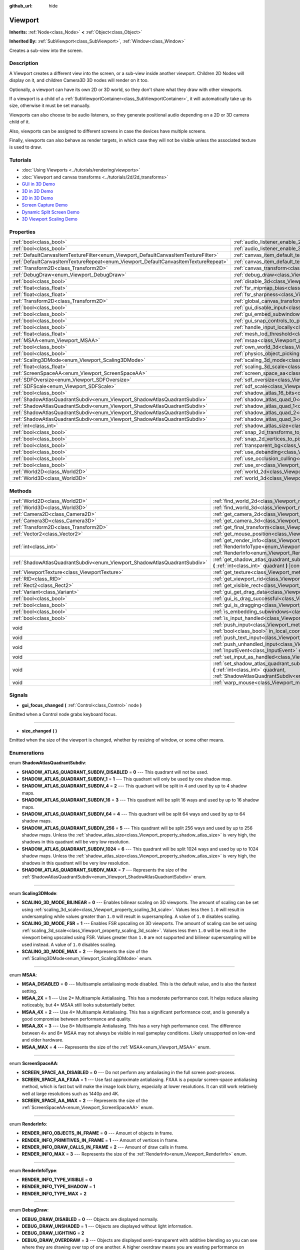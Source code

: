 :github_url: hide

.. Generated automatically by doc/tools/make_rst.py in Godot's source tree.
.. DO NOT EDIT THIS FILE, but the Viewport.xml source instead.
.. The source is found in doc/classes or modules/<name>/doc_classes.

.. _class_Viewport:

Viewport
========

**Inherits:** :ref:`Node<class_Node>` **<** :ref:`Object<class_Object>`

**Inherited By:** :ref:`SubViewport<class_SubViewport>`, :ref:`Window<class_Window>`

Creates a sub-view into the screen.

Description
-----------

A Viewport creates a different view into the screen, or a sub-view inside another viewport. Children 2D Nodes will display on it, and children Camera3D 3D nodes will render on it too.

Optionally, a viewport can have its own 2D or 3D world, so they don't share what they draw with other viewports.

If a viewport is a child of a :ref:`SubViewportContainer<class_SubViewportContainer>`, it will automatically take up its size, otherwise it must be set manually.

Viewports can also choose to be audio listeners, so they generate positional audio depending on a 2D or 3D camera child of it.

Also, viewports can be assigned to different screens in case the devices have multiple screens.

Finally, viewports can also behave as render targets, in which case they will not be visible unless the associated texture is used to draw.

Tutorials
---------

- :doc:`Using Viewports <../tutorials/rendering/viewports>`

- :doc:`Viewport and canvas transforms <../tutorials/2d/2d_transforms>`

- `GUI in 3D Demo <https://godotengine.org/asset-library/asset/127>`__

- `3D in 2D Demo <https://godotengine.org/asset-library/asset/128>`__

- `2D in 3D Demo <https://godotengine.org/asset-library/asset/129>`__

- `Screen Capture Demo <https://godotengine.org/asset-library/asset/130>`__

- `Dynamic Split Screen Demo <https://godotengine.org/asset-library/asset/541>`__

- `3D Viewport Scaling Demo <https://godotengine.org/asset-library/asset/586>`__

Properties
----------

+-------------------------------------------------------------------------------------+-------------------------------------------------------------------------------------------------------+-----------+
| :ref:`bool<class_bool>`                                                             | :ref:`audio_listener_enable_2d<class_Viewport_property_audio_listener_enable_2d>`                     | ``false`` |
+-------------------------------------------------------------------------------------+-------------------------------------------------------------------------------------------------------+-----------+
| :ref:`bool<class_bool>`                                                             | :ref:`audio_listener_enable_3d<class_Viewport_property_audio_listener_enable_3d>`                     | ``false`` |
+-------------------------------------------------------------------------------------+-------------------------------------------------------------------------------------------------------+-----------+
| :ref:`DefaultCanvasItemTextureFilter<enum_Viewport_DefaultCanvasItemTextureFilter>` | :ref:`canvas_item_default_texture_filter<class_Viewport_property_canvas_item_default_texture_filter>` | ``1``     |
+-------------------------------------------------------------------------------------+-------------------------------------------------------------------------------------------------------+-----------+
| :ref:`DefaultCanvasItemTextureRepeat<enum_Viewport_DefaultCanvasItemTextureRepeat>` | :ref:`canvas_item_default_texture_repeat<class_Viewport_property_canvas_item_default_texture_repeat>` | ``0``     |
+-------------------------------------------------------------------------------------+-------------------------------------------------------------------------------------------------------+-----------+
| :ref:`Transform2D<class_Transform2D>`                                               | :ref:`canvas_transform<class_Viewport_property_canvas_transform>`                                     |           |
+-------------------------------------------------------------------------------------+-------------------------------------------------------------------------------------------------------+-----------+
| :ref:`DebugDraw<enum_Viewport_DebugDraw>`                                           | :ref:`debug_draw<class_Viewport_property_debug_draw>`                                                 | ``0``     |
+-------------------------------------------------------------------------------------+-------------------------------------------------------------------------------------------------------+-----------+
| :ref:`bool<class_bool>`                                                             | :ref:`disable_3d<class_Viewport_property_disable_3d>`                                                 | ``false`` |
+-------------------------------------------------------------------------------------+-------------------------------------------------------------------------------------------------------+-----------+
| :ref:`float<class_float>`                                                           | :ref:`fsr_mipmap_bias<class_Viewport_property_fsr_mipmap_bias>`                                       | ``0.0``   |
+-------------------------------------------------------------------------------------+-------------------------------------------------------------------------------------------------------+-----------+
| :ref:`float<class_float>`                                                           | :ref:`fsr_sharpness<class_Viewport_property_fsr_sharpness>`                                           | ``0.2``   |
+-------------------------------------------------------------------------------------+-------------------------------------------------------------------------------------------------------+-----------+
| :ref:`Transform2D<class_Transform2D>`                                               | :ref:`global_canvas_transform<class_Viewport_property_global_canvas_transform>`                       |           |
+-------------------------------------------------------------------------------------+-------------------------------------------------------------------------------------------------------+-----------+
| :ref:`bool<class_bool>`                                                             | :ref:`gui_disable_input<class_Viewport_property_gui_disable_input>`                                   | ``false`` |
+-------------------------------------------------------------------------------------+-------------------------------------------------------------------------------------------------------+-----------+
| :ref:`bool<class_bool>`                                                             | :ref:`gui_embed_subwindows<class_Viewport_property_gui_embed_subwindows>`                             | ``false`` |
+-------------------------------------------------------------------------------------+-------------------------------------------------------------------------------------------------------+-----------+
| :ref:`bool<class_bool>`                                                             | :ref:`gui_snap_controls_to_pixels<class_Viewport_property_gui_snap_controls_to_pixels>`               | ``true``  |
+-------------------------------------------------------------------------------------+-------------------------------------------------------------------------------------------------------+-----------+
| :ref:`bool<class_bool>`                                                             | :ref:`handle_input_locally<class_Viewport_property_handle_input_locally>`                             | ``true``  |
+-------------------------------------------------------------------------------------+-------------------------------------------------------------------------------------------------------+-----------+
| :ref:`float<class_float>`                                                           | :ref:`mesh_lod_threshold<class_Viewport_property_mesh_lod_threshold>`                                 | ``1.0``   |
+-------------------------------------------------------------------------------------+-------------------------------------------------------------------------------------------------------+-----------+
| :ref:`MSAA<enum_Viewport_MSAA>`                                                     | :ref:`msaa<class_Viewport_property_msaa>`                                                             | ``0``     |
+-------------------------------------------------------------------------------------+-------------------------------------------------------------------------------------------------------+-----------+
| :ref:`bool<class_bool>`                                                             | :ref:`own_world_3d<class_Viewport_property_own_world_3d>`                                             | ``false`` |
+-------------------------------------------------------------------------------------+-------------------------------------------------------------------------------------------------------+-----------+
| :ref:`bool<class_bool>`                                                             | :ref:`physics_object_picking<class_Viewport_property_physics_object_picking>`                         | ``false`` |
+-------------------------------------------------------------------------------------+-------------------------------------------------------------------------------------------------------+-----------+
| :ref:`Scaling3DMode<enum_Viewport_Scaling3DMode>`                                   | :ref:`scaling_3d_mode<class_Viewport_property_scaling_3d_mode>`                                       | ``0``     |
+-------------------------------------------------------------------------------------+-------------------------------------------------------------------------------------------------------+-----------+
| :ref:`float<class_float>`                                                           | :ref:`scaling_3d_scale<class_Viewport_property_scaling_3d_scale>`                                     | ``1.0``   |
+-------------------------------------------------------------------------------------+-------------------------------------------------------------------------------------------------------+-----------+
| :ref:`ScreenSpaceAA<enum_Viewport_ScreenSpaceAA>`                                   | :ref:`screen_space_aa<class_Viewport_property_screen_space_aa>`                                       | ``0``     |
+-------------------------------------------------------------------------------------+-------------------------------------------------------------------------------------------------------+-----------+
| :ref:`SDFOversize<enum_Viewport_SDFOversize>`                                       | :ref:`sdf_oversize<class_Viewport_property_sdf_oversize>`                                             | ``1``     |
+-------------------------------------------------------------------------------------+-------------------------------------------------------------------------------------------------------+-----------+
| :ref:`SDFScale<enum_Viewport_SDFScale>`                                             | :ref:`sdf_scale<class_Viewport_property_sdf_scale>`                                                   | ``1``     |
+-------------------------------------------------------------------------------------+-------------------------------------------------------------------------------------------------------+-----------+
| :ref:`bool<class_bool>`                                                             | :ref:`shadow_atlas_16_bits<class_Viewport_property_shadow_atlas_16_bits>`                             | ``true``  |
+-------------------------------------------------------------------------------------+-------------------------------------------------------------------------------------------------------+-----------+
| :ref:`ShadowAtlasQuadrantSubdiv<enum_Viewport_ShadowAtlasQuadrantSubdiv>`           | :ref:`shadow_atlas_quad_0<class_Viewport_property_shadow_atlas_quad_0>`                               | ``2``     |
+-------------------------------------------------------------------------------------+-------------------------------------------------------------------------------------------------------+-----------+
| :ref:`ShadowAtlasQuadrantSubdiv<enum_Viewport_ShadowAtlasQuadrantSubdiv>`           | :ref:`shadow_atlas_quad_1<class_Viewport_property_shadow_atlas_quad_1>`                               | ``2``     |
+-------------------------------------------------------------------------------------+-------------------------------------------------------------------------------------------------------+-----------+
| :ref:`ShadowAtlasQuadrantSubdiv<enum_Viewport_ShadowAtlasQuadrantSubdiv>`           | :ref:`shadow_atlas_quad_2<class_Viewport_property_shadow_atlas_quad_2>`                               | ``3``     |
+-------------------------------------------------------------------------------------+-------------------------------------------------------------------------------------------------------+-----------+
| :ref:`ShadowAtlasQuadrantSubdiv<enum_Viewport_ShadowAtlasQuadrantSubdiv>`           | :ref:`shadow_atlas_quad_3<class_Viewport_property_shadow_atlas_quad_3>`                               | ``4``     |
+-------------------------------------------------------------------------------------+-------------------------------------------------------------------------------------------------------+-----------+
| :ref:`int<class_int>`                                                               | :ref:`shadow_atlas_size<class_Viewport_property_shadow_atlas_size>`                                   | ``2048``  |
+-------------------------------------------------------------------------------------+-------------------------------------------------------------------------------------------------------+-----------+
| :ref:`bool<class_bool>`                                                             | :ref:`snap_2d_transforms_to_pixel<class_Viewport_property_snap_2d_transforms_to_pixel>`               | ``false`` |
+-------------------------------------------------------------------------------------+-------------------------------------------------------------------------------------------------------+-----------+
| :ref:`bool<class_bool>`                                                             | :ref:`snap_2d_vertices_to_pixel<class_Viewport_property_snap_2d_vertices_to_pixel>`                   | ``false`` |
+-------------------------------------------------------------------------------------+-------------------------------------------------------------------------------------------------------+-----------+
| :ref:`bool<class_bool>`                                                             | :ref:`transparent_bg<class_Viewport_property_transparent_bg>`                                         | ``false`` |
+-------------------------------------------------------------------------------------+-------------------------------------------------------------------------------------------------------+-----------+
| :ref:`bool<class_bool>`                                                             | :ref:`use_debanding<class_Viewport_property_use_debanding>`                                           | ``false`` |
+-------------------------------------------------------------------------------------+-------------------------------------------------------------------------------------------------------+-----------+
| :ref:`bool<class_bool>`                                                             | :ref:`use_occlusion_culling<class_Viewport_property_use_occlusion_culling>`                           | ``false`` |
+-------------------------------------------------------------------------------------+-------------------------------------------------------------------------------------------------------+-----------+
| :ref:`bool<class_bool>`                                                             | :ref:`use_xr<class_Viewport_property_use_xr>`                                                         | ``false`` |
+-------------------------------------------------------------------------------------+-------------------------------------------------------------------------------------------------------+-----------+
| :ref:`World2D<class_World2D>`                                                       | :ref:`world_2d<class_Viewport_property_world_2d>`                                                     |           |
+-------------------------------------------------------------------------------------+-------------------------------------------------------------------------------------------------------+-----------+
| :ref:`World3D<class_World3D>`                                                       | :ref:`world_3d<class_Viewport_property_world_3d>`                                                     |           |
+-------------------------------------------------------------------------------------+-------------------------------------------------------------------------------------------------------+-----------+

Methods
-------

+---------------------------------------------------------------------------+------------------------------------------------------------------------------------------------------------------------------------------------------------------------------------------------------------------------------+
| :ref:`World2D<class_World2D>`                                             | :ref:`find_world_2d<class_Viewport_method_find_world_2d>` **(** **)** |const|                                                                                                                                                |
+---------------------------------------------------------------------------+------------------------------------------------------------------------------------------------------------------------------------------------------------------------------------------------------------------------------+
| :ref:`World3D<class_World3D>`                                             | :ref:`find_world_3d<class_Viewport_method_find_world_3d>` **(** **)** |const|                                                                                                                                                |
+---------------------------------------------------------------------------+------------------------------------------------------------------------------------------------------------------------------------------------------------------------------------------------------------------------------+
| :ref:`Camera2D<class_Camera2D>`                                           | :ref:`get_camera_2d<class_Viewport_method_get_camera_2d>` **(** **)** |const|                                                                                                                                                |
+---------------------------------------------------------------------------+------------------------------------------------------------------------------------------------------------------------------------------------------------------------------------------------------------------------------+
| :ref:`Camera3D<class_Camera3D>`                                           | :ref:`get_camera_3d<class_Viewport_method_get_camera_3d>` **(** **)** |const|                                                                                                                                                |
+---------------------------------------------------------------------------+------------------------------------------------------------------------------------------------------------------------------------------------------------------------------------------------------------------------------+
| :ref:`Transform2D<class_Transform2D>`                                     | :ref:`get_final_transform<class_Viewport_method_get_final_transform>` **(** **)** |const|                                                                                                                                    |
+---------------------------------------------------------------------------+------------------------------------------------------------------------------------------------------------------------------------------------------------------------------------------------------------------------------+
| :ref:`Vector2<class_Vector2>`                                             | :ref:`get_mouse_position<class_Viewport_method_get_mouse_position>` **(** **)** |const|                                                                                                                                      |
+---------------------------------------------------------------------------+------------------------------------------------------------------------------------------------------------------------------------------------------------------------------------------------------------------------------+
| :ref:`int<class_int>`                                                     | :ref:`get_render_info<class_Viewport_method_get_render_info>` **(** :ref:`RenderInfoType<enum_Viewport_RenderInfoType>` type, :ref:`RenderInfo<enum_Viewport_RenderInfo>` info **)**                                         |
+---------------------------------------------------------------------------+------------------------------------------------------------------------------------------------------------------------------------------------------------------------------------------------------------------------------+
| :ref:`ShadowAtlasQuadrantSubdiv<enum_Viewport_ShadowAtlasQuadrantSubdiv>` | :ref:`get_shadow_atlas_quadrant_subdiv<class_Viewport_method_get_shadow_atlas_quadrant_subdiv>` **(** :ref:`int<class_int>` quadrant **)** |const|                                                                           |
+---------------------------------------------------------------------------+------------------------------------------------------------------------------------------------------------------------------------------------------------------------------------------------------------------------------+
| :ref:`ViewportTexture<class_ViewportTexture>`                             | :ref:`get_texture<class_Viewport_method_get_texture>` **(** **)** |const|                                                                                                                                                    |
+---------------------------------------------------------------------------+------------------------------------------------------------------------------------------------------------------------------------------------------------------------------------------------------------------------------+
| :ref:`RID<class_RID>`                                                     | :ref:`get_viewport_rid<class_Viewport_method_get_viewport_rid>` **(** **)** |const|                                                                                                                                          |
+---------------------------------------------------------------------------+------------------------------------------------------------------------------------------------------------------------------------------------------------------------------------------------------------------------------+
| :ref:`Rect2<class_Rect2>`                                                 | :ref:`get_visible_rect<class_Viewport_method_get_visible_rect>` **(** **)** |const|                                                                                                                                          |
+---------------------------------------------------------------------------+------------------------------------------------------------------------------------------------------------------------------------------------------------------------------------------------------------------------------+
| :ref:`Variant<class_Variant>`                                             | :ref:`gui_get_drag_data<class_Viewport_method_gui_get_drag_data>` **(** **)** |const|                                                                                                                                        |
+---------------------------------------------------------------------------+------------------------------------------------------------------------------------------------------------------------------------------------------------------------------------------------------------------------------+
| :ref:`bool<class_bool>`                                                   | :ref:`gui_is_drag_successful<class_Viewport_method_gui_is_drag_successful>` **(** **)** |const|                                                                                                                              |
+---------------------------------------------------------------------------+------------------------------------------------------------------------------------------------------------------------------------------------------------------------------------------------------------------------------+
| :ref:`bool<class_bool>`                                                   | :ref:`gui_is_dragging<class_Viewport_method_gui_is_dragging>` **(** **)** |const|                                                                                                                                            |
+---------------------------------------------------------------------------+------------------------------------------------------------------------------------------------------------------------------------------------------------------------------------------------------------------------------+
| :ref:`bool<class_bool>`                                                   | :ref:`is_embedding_subwindows<class_Viewport_method_is_embedding_subwindows>` **(** **)** |const|                                                                                                                            |
+---------------------------------------------------------------------------+------------------------------------------------------------------------------------------------------------------------------------------------------------------------------------------------------------------------------+
| :ref:`bool<class_bool>`                                                   | :ref:`is_input_handled<class_Viewport_method_is_input_handled>` **(** **)** |const|                                                                                                                                          |
+---------------------------------------------------------------------------+------------------------------------------------------------------------------------------------------------------------------------------------------------------------------------------------------------------------------+
| void                                                                      | :ref:`push_input<class_Viewport_method_push_input>` **(** :ref:`InputEvent<class_InputEvent>` event, :ref:`bool<class_bool>` in_local_coords=false **)**                                                                     |
+---------------------------------------------------------------------------+------------------------------------------------------------------------------------------------------------------------------------------------------------------------------------------------------------------------------+
| void                                                                      | :ref:`push_text_input<class_Viewport_method_push_text_input>` **(** :ref:`String<class_String>` text **)**                                                                                                                   |
+---------------------------------------------------------------------------+------------------------------------------------------------------------------------------------------------------------------------------------------------------------------------------------------------------------------+
| void                                                                      | :ref:`push_unhandled_input<class_Viewport_method_push_unhandled_input>` **(** :ref:`InputEvent<class_InputEvent>` event, :ref:`bool<class_bool>` in_local_coords=false **)**                                                 |
+---------------------------------------------------------------------------+------------------------------------------------------------------------------------------------------------------------------------------------------------------------------------------------------------------------------+
| void                                                                      | :ref:`set_input_as_handled<class_Viewport_method_set_input_as_handled>` **(** **)**                                                                                                                                          |
+---------------------------------------------------------------------------+------------------------------------------------------------------------------------------------------------------------------------------------------------------------------------------------------------------------------+
| void                                                                      | :ref:`set_shadow_atlas_quadrant_subdiv<class_Viewport_method_set_shadow_atlas_quadrant_subdiv>` **(** :ref:`int<class_int>` quadrant, :ref:`ShadowAtlasQuadrantSubdiv<enum_Viewport_ShadowAtlasQuadrantSubdiv>` subdiv **)** |
+---------------------------------------------------------------------------+------------------------------------------------------------------------------------------------------------------------------------------------------------------------------------------------------------------------------+
| void                                                                      | :ref:`warp_mouse<class_Viewport_method_warp_mouse>` **(** :ref:`Vector2<class_Vector2>` to_position **)**                                                                                                                    |
+---------------------------------------------------------------------------+------------------------------------------------------------------------------------------------------------------------------------------------------------------------------------------------------------------------------+

Signals
-------

.. _class_Viewport_signal_gui_focus_changed:

- **gui_focus_changed** **(** :ref:`Control<class_Control>` node **)**

Emitted when a Control node grabs keyboard focus.

----

.. _class_Viewport_signal_size_changed:

- **size_changed** **(** **)**

Emitted when the size of the viewport is changed, whether by resizing of window, or some other means.

Enumerations
------------

.. _enum_Viewport_ShadowAtlasQuadrantSubdiv:

.. _class_Viewport_constant_SHADOW_ATLAS_QUADRANT_SUBDIV_DISABLED:

.. _class_Viewport_constant_SHADOW_ATLAS_QUADRANT_SUBDIV_1:

.. _class_Viewport_constant_SHADOW_ATLAS_QUADRANT_SUBDIV_4:

.. _class_Viewport_constant_SHADOW_ATLAS_QUADRANT_SUBDIV_16:

.. _class_Viewport_constant_SHADOW_ATLAS_QUADRANT_SUBDIV_64:

.. _class_Viewport_constant_SHADOW_ATLAS_QUADRANT_SUBDIV_256:

.. _class_Viewport_constant_SHADOW_ATLAS_QUADRANT_SUBDIV_1024:

.. _class_Viewport_constant_SHADOW_ATLAS_QUADRANT_SUBDIV_MAX:

enum **ShadowAtlasQuadrantSubdiv**:

- **SHADOW_ATLAS_QUADRANT_SUBDIV_DISABLED** = **0** --- This quadrant will not be used.

- **SHADOW_ATLAS_QUADRANT_SUBDIV_1** = **1** --- This quadrant will only be used by one shadow map.

- **SHADOW_ATLAS_QUADRANT_SUBDIV_4** = **2** --- This quadrant will be split in 4 and used by up to 4 shadow maps.

- **SHADOW_ATLAS_QUADRANT_SUBDIV_16** = **3** --- This quadrant will be split 16 ways and used by up to 16 shadow maps.

- **SHADOW_ATLAS_QUADRANT_SUBDIV_64** = **4** --- This quadrant will be split 64 ways and used by up to 64 shadow maps.

- **SHADOW_ATLAS_QUADRANT_SUBDIV_256** = **5** --- This quadrant will be split 256 ways and used by up to 256 shadow maps. Unless the :ref:`shadow_atlas_size<class_Viewport_property_shadow_atlas_size>` is very high, the shadows in this quadrant will be very low resolution.

- **SHADOW_ATLAS_QUADRANT_SUBDIV_1024** = **6** --- This quadrant will be split 1024 ways and used by up to 1024 shadow maps. Unless the :ref:`shadow_atlas_size<class_Viewport_property_shadow_atlas_size>` is very high, the shadows in this quadrant will be very low resolution.

- **SHADOW_ATLAS_QUADRANT_SUBDIV_MAX** = **7** --- Represents the size of the :ref:`ShadowAtlasQuadrantSubdiv<enum_Viewport_ShadowAtlasQuadrantSubdiv>` enum.

----

.. _enum_Viewport_Scaling3DMode:

.. _class_Viewport_constant_SCALING_3D_MODE_BILINEAR:

.. _class_Viewport_constant_SCALING_3D_MODE_FSR:

.. _class_Viewport_constant_SCALING_3D_MODE_MAX:

enum **Scaling3DMode**:

- **SCALING_3D_MODE_BILINEAR** = **0** --- Enables bilinear scaling on 3D viewports. The amount of scaling can be set using :ref:`scaling_3d_scale<class_Viewport_property_scaling_3d_scale>`. Values less then ``1.0`` will result in undersampling while values greater than ``1.0`` will result in supersampling. A value of ``1.0`` disables scaling.

- **SCALING_3D_MODE_FSR** = **1** --- Enables FSR upscaling on 3D viewports. The amount of scaling can be set using :ref:`scaling_3d_scale<class_Viewport_property_scaling_3d_scale>`. Values less then ``1.0`` will be result in the viewport being upscaled using FSR. Values greater than ``1.0`` are not supported and bilinear supersampling will be used instead. A value of ``1.0`` disables scaling.

- **SCALING_3D_MODE_MAX** = **2** --- Represents the size of the :ref:`Scaling3DMode<enum_Viewport_Scaling3DMode>` enum.

----

.. _enum_Viewport_MSAA:

.. _class_Viewport_constant_MSAA_DISABLED:

.. _class_Viewport_constant_MSAA_2X:

.. _class_Viewport_constant_MSAA_4X:

.. _class_Viewport_constant_MSAA_8X:

.. _class_Viewport_constant_MSAA_MAX:

enum **MSAA**:

- **MSAA_DISABLED** = **0** --- Multisample antialiasing mode disabled. This is the default value, and is also the fastest setting.

- **MSAA_2X** = **1** --- Use 2× Multisample Antialiasing. This has a moderate performance cost. It helps reduce aliasing noticeably, but 4× MSAA still looks substantially better.

- **MSAA_4X** = **2** --- Use 4× Multisample Antialiasing. This has a significant performance cost, and is generally a good compromise between performance and quality.

- **MSAA_8X** = **3** --- Use 8× Multisample Antialiasing. This has a very high performance cost. The difference between 4× and 8× MSAA may not always be visible in real gameplay conditions. Likely unsupported on low-end and older hardware.

- **MSAA_MAX** = **4** --- Represents the size of the :ref:`MSAA<enum_Viewport_MSAA>` enum.

----

.. _enum_Viewport_ScreenSpaceAA:

.. _class_Viewport_constant_SCREEN_SPACE_AA_DISABLED:

.. _class_Viewport_constant_SCREEN_SPACE_AA_FXAA:

.. _class_Viewport_constant_SCREEN_SPACE_AA_MAX:

enum **ScreenSpaceAA**:

- **SCREEN_SPACE_AA_DISABLED** = **0** --- Do not perform any antialiasing in the full screen post-process.

- **SCREEN_SPACE_AA_FXAA** = **1** --- Use fast approximate antialiasing. FXAA is a popular screen-space antialiasing method, which is fast but will make the image look blurry, especially at lower resolutions. It can still work relatively well at large resolutions such as 1440p and 4K.

- **SCREEN_SPACE_AA_MAX** = **2** --- Represents the size of the :ref:`ScreenSpaceAA<enum_Viewport_ScreenSpaceAA>` enum.

----

.. _enum_Viewport_RenderInfo:

.. _class_Viewport_constant_RENDER_INFO_OBJECTS_IN_FRAME:

.. _class_Viewport_constant_RENDER_INFO_PRIMITIVES_IN_FRAME:

.. _class_Viewport_constant_RENDER_INFO_DRAW_CALLS_IN_FRAME:

.. _class_Viewport_constant_RENDER_INFO_MAX:

enum **RenderInfo**:

- **RENDER_INFO_OBJECTS_IN_FRAME** = **0** --- Amount of objects in frame.

- **RENDER_INFO_PRIMITIVES_IN_FRAME** = **1** --- Amount of vertices in frame.

- **RENDER_INFO_DRAW_CALLS_IN_FRAME** = **2** --- Amount of draw calls in frame.

- **RENDER_INFO_MAX** = **3** --- Represents the size of the :ref:`RenderInfo<enum_Viewport_RenderInfo>` enum.

----

.. _enum_Viewport_RenderInfoType:

.. _class_Viewport_constant_RENDER_INFO_TYPE_VISIBLE:

.. _class_Viewport_constant_RENDER_INFO_TYPE_SHADOW:

.. _class_Viewport_constant_RENDER_INFO_TYPE_MAX:

enum **RenderInfoType**:

- **RENDER_INFO_TYPE_VISIBLE** = **0**

- **RENDER_INFO_TYPE_SHADOW** = **1**

- **RENDER_INFO_TYPE_MAX** = **2**

----

.. _enum_Viewport_DebugDraw:

.. _class_Viewport_constant_DEBUG_DRAW_DISABLED:

.. _class_Viewport_constant_DEBUG_DRAW_UNSHADED:

.. _class_Viewport_constant_DEBUG_DRAW_LIGHTING:

.. _class_Viewport_constant_DEBUG_DRAW_OVERDRAW:

.. _class_Viewport_constant_DEBUG_DRAW_WIREFRAME:

.. _class_Viewport_constant_DEBUG_DRAW_NORMAL_BUFFER:

.. _class_Viewport_constant_DEBUG_DRAW_VOXEL_GI_ALBEDO:

.. _class_Viewport_constant_DEBUG_DRAW_VOXEL_GI_LIGHTING:

.. _class_Viewport_constant_DEBUG_DRAW_VOXEL_GI_EMISSION:

.. _class_Viewport_constant_DEBUG_DRAW_SHADOW_ATLAS:

.. _class_Viewport_constant_DEBUG_DRAW_DIRECTIONAL_SHADOW_ATLAS:

.. _class_Viewport_constant_DEBUG_DRAW_SCENE_LUMINANCE:

.. _class_Viewport_constant_DEBUG_DRAW_SSAO:

.. _class_Viewport_constant_DEBUG_DRAW_SSIL:

.. _class_Viewport_constant_DEBUG_DRAW_PSSM_SPLITS:

.. _class_Viewport_constant_DEBUG_DRAW_DECAL_ATLAS:

.. _class_Viewport_constant_DEBUG_DRAW_SDFGI:

.. _class_Viewport_constant_DEBUG_DRAW_SDFGI_PROBES:

.. _class_Viewport_constant_DEBUG_DRAW_GI_BUFFER:

.. _class_Viewport_constant_DEBUG_DRAW_DISABLE_LOD:

.. _class_Viewport_constant_DEBUG_DRAW_CLUSTER_OMNI_LIGHTS:

.. _class_Viewport_constant_DEBUG_DRAW_CLUSTER_SPOT_LIGHTS:

.. _class_Viewport_constant_DEBUG_DRAW_CLUSTER_DECALS:

.. _class_Viewport_constant_DEBUG_DRAW_CLUSTER_REFLECTION_PROBES:

.. _class_Viewport_constant_DEBUG_DRAW_OCCLUDERS:

enum **DebugDraw**:

- **DEBUG_DRAW_DISABLED** = **0** --- Objects are displayed normally.

- **DEBUG_DRAW_UNSHADED** = **1** --- Objects are displayed without light information.

- **DEBUG_DRAW_LIGHTING** = **2**

- **DEBUG_DRAW_OVERDRAW** = **3** --- Objects are displayed semi-transparent with additive blending so you can see where they are drawing over top of one another. A higher overdraw means you are wasting performance on drawing pixels that are being hidden behind others.

- **DEBUG_DRAW_WIREFRAME** = **4** --- Objects are displayed in wireframe style.

- **DEBUG_DRAW_NORMAL_BUFFER** = **5**

- **DEBUG_DRAW_VOXEL_GI_ALBEDO** = **6** --- Objects are displayed with only the albedo value from :ref:`VoxelGI<class_VoxelGI>`\ s.

- **DEBUG_DRAW_VOXEL_GI_LIGHTING** = **7** --- Objects are displayed with only the lighting value from :ref:`VoxelGI<class_VoxelGI>`\ s.

- **DEBUG_DRAW_VOXEL_GI_EMISSION** = **8** --- Objects are displayed with only the emission color from :ref:`VoxelGI<class_VoxelGI>`\ s.

- **DEBUG_DRAW_SHADOW_ATLAS** = **9** --- Draws the shadow atlas that stores shadows from :ref:`OmniLight3D<class_OmniLight3D>`\ s and :ref:`SpotLight3D<class_SpotLight3D>`\ s in the upper left quadrant of the ``Viewport``.

- **DEBUG_DRAW_DIRECTIONAL_SHADOW_ATLAS** = **10** --- Draws the shadow atlas that stores shadows from :ref:`DirectionalLight3D<class_DirectionalLight3D>`\ s in the upper left quadrant of the ``Viewport``.

- **DEBUG_DRAW_SCENE_LUMINANCE** = **11**

- **DEBUG_DRAW_SSAO** = **12** --- Draws the screen-space ambient occlusion texture instead of the scene so that you can clearly see how it is affecting objects. In order for this display mode to work, you must have :ref:`Environment.ssao_enabled<class_Environment_property_ssao_enabled>` set in your :ref:`WorldEnvironment<class_WorldEnvironment>`.

- **DEBUG_DRAW_SSIL** = **13** --- Draws the screen-space indirect lighting texture instead of the scene so that you can clearly see how it is affecting objects. In order for this display mode to work, you must have :ref:`Environment.ssil_enabled<class_Environment_property_ssil_enabled>` set in your :ref:`WorldEnvironment<class_WorldEnvironment>`.

- **DEBUG_DRAW_PSSM_SPLITS** = **14** --- Colors each PSSM split for the :ref:`DirectionalLight3D<class_DirectionalLight3D>`\ s in the scene a different color so you can see where the splits are. In order, they will be colored red, green, blue, and yellow.

- **DEBUG_DRAW_DECAL_ATLAS** = **15** --- Draws the decal atlas used by :ref:`Decal<class_Decal>`\ s and light projector textures in the upper left quadrant of the ``Viewport``.

- **DEBUG_DRAW_SDFGI** = **16**

- **DEBUG_DRAW_SDFGI_PROBES** = **17**

- **DEBUG_DRAW_GI_BUFFER** = **18**

- **DEBUG_DRAW_DISABLE_LOD** = **19**

- **DEBUG_DRAW_CLUSTER_OMNI_LIGHTS** = **20**

- **DEBUG_DRAW_CLUSTER_SPOT_LIGHTS** = **21**

- **DEBUG_DRAW_CLUSTER_DECALS** = **22**

- **DEBUG_DRAW_CLUSTER_REFLECTION_PROBES** = **23**

- **DEBUG_DRAW_OCCLUDERS** = **24**

----

.. _enum_Viewport_DefaultCanvasItemTextureFilter:

.. _class_Viewport_constant_DEFAULT_CANVAS_ITEM_TEXTURE_FILTER_NEAREST:

.. _class_Viewport_constant_DEFAULT_CANVAS_ITEM_TEXTURE_FILTER_LINEAR:

.. _class_Viewport_constant_DEFAULT_CANVAS_ITEM_TEXTURE_FILTER_LINEAR_WITH_MIPMAPS:

.. _class_Viewport_constant_DEFAULT_CANVAS_ITEM_TEXTURE_FILTER_NEAREST_WITH_MIPMAPS:

.. _class_Viewport_constant_DEFAULT_CANVAS_ITEM_TEXTURE_FILTER_MAX:

enum **DefaultCanvasItemTextureFilter**:

- **DEFAULT_CANVAS_ITEM_TEXTURE_FILTER_NEAREST** = **0** --- The texture filter reads from the nearest pixel only. The simplest and fastest method of filtering, but the texture will look pixelized.

- **DEFAULT_CANVAS_ITEM_TEXTURE_FILTER_LINEAR** = **1** --- The texture filter blends between the nearest 4 pixels. Use this when you want to avoid a pixelated style, but do not want mipmaps.

- **DEFAULT_CANVAS_ITEM_TEXTURE_FILTER_LINEAR_WITH_MIPMAPS** = **2** --- The texture filter reads from the nearest pixel in the nearest mipmap. The fastest way to read from textures with mipmaps.

- **DEFAULT_CANVAS_ITEM_TEXTURE_FILTER_NEAREST_WITH_MIPMAPS** = **3** --- The texture filter blends between the nearest 4 pixels and between the nearest 2 mipmaps.

- **DEFAULT_CANVAS_ITEM_TEXTURE_FILTER_MAX** = **4** --- Max value for :ref:`DefaultCanvasItemTextureFilter<enum_Viewport_DefaultCanvasItemTextureFilter>` enum.

----

.. _enum_Viewport_DefaultCanvasItemTextureRepeat:

.. _class_Viewport_constant_DEFAULT_CANVAS_ITEM_TEXTURE_REPEAT_DISABLED:

.. _class_Viewport_constant_DEFAULT_CANVAS_ITEM_TEXTURE_REPEAT_ENABLED:

.. _class_Viewport_constant_DEFAULT_CANVAS_ITEM_TEXTURE_REPEAT_MIRROR:

.. _class_Viewport_constant_DEFAULT_CANVAS_ITEM_TEXTURE_REPEAT_MAX:

enum **DefaultCanvasItemTextureRepeat**:

- **DEFAULT_CANVAS_ITEM_TEXTURE_REPEAT_DISABLED** = **0** --- Disables textures repeating. Instead, when reading UVs outside the 0-1 range, the value will be clamped to the edge of the texture, resulting in a stretched out look at the borders of the texture.

- **DEFAULT_CANVAS_ITEM_TEXTURE_REPEAT_ENABLED** = **1** --- Enables the texture to repeat when UV coordinates are outside the 0-1 range. If using one of the linear filtering modes, this can result in artifacts at the edges of a texture when the sampler filters across the edges of the texture.

- **DEFAULT_CANVAS_ITEM_TEXTURE_REPEAT_MIRROR** = **2** --- Flip the texture when repeating so that the edge lines up instead of abruptly changing.

- **DEFAULT_CANVAS_ITEM_TEXTURE_REPEAT_MAX** = **3** --- Max value for :ref:`DefaultCanvasItemTextureRepeat<enum_Viewport_DefaultCanvasItemTextureRepeat>` enum.

----

.. _enum_Viewport_SDFOversize:

.. _class_Viewport_constant_SDF_OVERSIZE_100_PERCENT:

.. _class_Viewport_constant_SDF_OVERSIZE_120_PERCENT:

.. _class_Viewport_constant_SDF_OVERSIZE_150_PERCENT:

.. _class_Viewport_constant_SDF_OVERSIZE_200_PERCENT:

.. _class_Viewport_constant_SDF_OVERSIZE_MAX:

enum **SDFOversize**:

- **SDF_OVERSIZE_100_PERCENT** = **0**

- **SDF_OVERSIZE_120_PERCENT** = **1**

- **SDF_OVERSIZE_150_PERCENT** = **2**

- **SDF_OVERSIZE_200_PERCENT** = **3**

- **SDF_OVERSIZE_MAX** = **4**

----

.. _enum_Viewport_SDFScale:

.. _class_Viewport_constant_SDF_SCALE_100_PERCENT:

.. _class_Viewport_constant_SDF_SCALE_50_PERCENT:

.. _class_Viewport_constant_SDF_SCALE_25_PERCENT:

.. _class_Viewport_constant_SDF_SCALE_MAX:

enum **SDFScale**:

- **SDF_SCALE_100_PERCENT** = **0**

- **SDF_SCALE_50_PERCENT** = **1**

- **SDF_SCALE_25_PERCENT** = **2**

- **SDF_SCALE_MAX** = **3**

Property Descriptions
---------------------

.. _class_Viewport_property_audio_listener_enable_2d:

- :ref:`bool<class_bool>` **audio_listener_enable_2d**

+-----------+---------------------------------+
| *Default* | ``false``                       |
+-----------+---------------------------------+
| *Setter*  | set_as_audio_listener_2d(value) |
+-----------+---------------------------------+
| *Getter*  | is_audio_listener_2d()          |
+-----------+---------------------------------+

If ``true``, the viewport will process 2D audio streams.

----

.. _class_Viewport_property_audio_listener_enable_3d:

- :ref:`bool<class_bool>` **audio_listener_enable_3d**

+-----------+---------------------------------+
| *Default* | ``false``                       |
+-----------+---------------------------------+
| *Setter*  | set_as_audio_listener_3d(value) |
+-----------+---------------------------------+
| *Getter*  | is_audio_listener_3d()          |
+-----------+---------------------------------+

If ``true``, the viewport will process 3D audio streams.

----

.. _class_Viewport_property_canvas_item_default_texture_filter:

- :ref:`DefaultCanvasItemTextureFilter<enum_Viewport_DefaultCanvasItemTextureFilter>` **canvas_item_default_texture_filter**

+-----------+-----------------------------------------------+
| *Default* | ``1``                                         |
+-----------+-----------------------------------------------+
| *Setter*  | set_default_canvas_item_texture_filter(value) |
+-----------+-----------------------------------------------+
| *Getter*  | get_default_canvas_item_texture_filter()      |
+-----------+-----------------------------------------------+

Sets the default filter mode used by :ref:`CanvasItem<class_CanvasItem>`\ s in this Viewport. See :ref:`DefaultCanvasItemTextureFilter<enum_Viewport_DefaultCanvasItemTextureFilter>` for options.

----

.. _class_Viewport_property_canvas_item_default_texture_repeat:

- :ref:`DefaultCanvasItemTextureRepeat<enum_Viewport_DefaultCanvasItemTextureRepeat>` **canvas_item_default_texture_repeat**

+-----------+-----------------------------------------------+
| *Default* | ``0``                                         |
+-----------+-----------------------------------------------+
| *Setter*  | set_default_canvas_item_texture_repeat(value) |
+-----------+-----------------------------------------------+
| *Getter*  | get_default_canvas_item_texture_repeat()      |
+-----------+-----------------------------------------------+

Sets the default repeat mode used by :ref:`CanvasItem<class_CanvasItem>`\ s in this Viewport. See :ref:`DefaultCanvasItemTextureRepeat<enum_Viewport_DefaultCanvasItemTextureRepeat>` for options.

----

.. _class_Viewport_property_canvas_transform:

- :ref:`Transform2D<class_Transform2D>` **canvas_transform**

+----------+-----------------------------+
| *Setter* | set_canvas_transform(value) |
+----------+-----------------------------+
| *Getter* | get_canvas_transform()      |
+----------+-----------------------------+

The canvas transform of the viewport, useful for changing the on-screen positions of all child :ref:`CanvasItem<class_CanvasItem>`\ s. This is relative to the global canvas transform of the viewport.

----

.. _class_Viewport_property_debug_draw:

- :ref:`DebugDraw<enum_Viewport_DebugDraw>` **debug_draw**

+-----------+-----------------------+
| *Default* | ``0``                 |
+-----------+-----------------------+
| *Setter*  | set_debug_draw(value) |
+-----------+-----------------------+
| *Getter*  | get_debug_draw()      |
+-----------+-----------------------+

The overlay mode for test rendered geometry in debug purposes.

----

.. _class_Viewport_property_disable_3d:

- :ref:`bool<class_bool>` **disable_3d**

+-----------+-----------------------+
| *Default* | ``false``             |
+-----------+-----------------------+
| *Setter*  | set_disable_3d(value) |
+-----------+-----------------------+
| *Getter*  | is_3d_disabled()      |
+-----------+-----------------------+

Disable 3D rendering (but keep 2D rendering).

----

.. _class_Viewport_property_fsr_mipmap_bias:

- :ref:`float<class_float>` **fsr_mipmap_bias**

+-----------+----------------------------+
| *Default* | ``0.0``                    |
+-----------+----------------------------+
| *Setter*  | set_fsr_mipmap_bias(value) |
+-----------+----------------------------+
| *Getter*  | get_fsr_mipmap_bias()      |
+-----------+----------------------------+

Affects the final texture sharpness by reading from a lower or higher mipmap when using FSR. Mipmap bias does nothing when FSR is not being used. Negative values make textures sharper, while positive values make textures blurrier. This value is used to adjust the mipmap bias calculated internally which is based on the selected quality. The formula for this is ``-log2(1.0 / scale) + mipmap_bias``. This updates the rendering server's mipmap bias when called

To control this property on the root viewport, set the :ref:`ProjectSettings.rendering/scaling_3d/fsr_mipmap_bias<class_ProjectSettings_property_rendering/scaling_3d/fsr_mipmap_bias>` project setting.

----

.. _class_Viewport_property_fsr_sharpness:

- :ref:`float<class_float>` **fsr_sharpness**

+-----------+--------------------------+
| *Default* | ``0.2``                  |
+-----------+--------------------------+
| *Setter*  | set_fsr_sharpness(value) |
+-----------+--------------------------+
| *Getter*  | get_fsr_sharpness()      |
+-----------+--------------------------+

Determines how sharp the upscaled image will be when using the FSR upscaling mode. Sharpness halves with every whole number. Values go from 0.0 (sharpest) to 2.0. Values above 2.0 won't make a visible difference.

To control this property on the root viewport, set the :ref:`ProjectSettings.rendering/scaling_3d/fsr_sharpness<class_ProjectSettings_property_rendering/scaling_3d/fsr_sharpness>` project setting.

----

.. _class_Viewport_property_global_canvas_transform:

- :ref:`Transform2D<class_Transform2D>` **global_canvas_transform**

+----------+------------------------------------+
| *Setter* | set_global_canvas_transform(value) |
+----------+------------------------------------+
| *Getter* | get_global_canvas_transform()      |
+----------+------------------------------------+

The global canvas transform of the viewport. The canvas transform is relative to this.

----

.. _class_Viewport_property_gui_disable_input:

- :ref:`bool<class_bool>` **gui_disable_input**

+-----------+--------------------------+
| *Default* | ``false``                |
+-----------+--------------------------+
| *Setter*  | set_disable_input(value) |
+-----------+--------------------------+
| *Getter*  | is_input_disabled()      |
+-----------+--------------------------+

If ``true``, the viewport will not receive input events.

----

.. _class_Viewport_property_gui_embed_subwindows:

- :ref:`bool<class_bool>` **gui_embed_subwindows**

+-----------+----------------------------------+
| *Default* | ``false``                        |
+-----------+----------------------------------+
| *Setter*  | set_embed_subwindows_hint(value) |
+-----------+----------------------------------+
| *Getter*  | get_embed_subwindows_hint()      |
+-----------+----------------------------------+

----

.. _class_Viewport_property_gui_snap_controls_to_pixels:

- :ref:`bool<class_bool>` **gui_snap_controls_to_pixels**

+-----------+--------------------------------------+
| *Default* | ``true``                             |
+-----------+--------------------------------------+
| *Setter*  | set_snap_controls_to_pixels(value)   |
+-----------+--------------------------------------+
| *Getter*  | is_snap_controls_to_pixels_enabled() |
+-----------+--------------------------------------+

If ``true``, the GUI controls on the viewport will lay pixel perfectly.

----

.. _class_Viewport_property_handle_input_locally:

- :ref:`bool<class_bool>` **handle_input_locally**

+-----------+---------------------------------+
| *Default* | ``true``                        |
+-----------+---------------------------------+
| *Setter*  | set_handle_input_locally(value) |
+-----------+---------------------------------+
| *Getter*  | is_handling_input_locally()     |
+-----------+---------------------------------+

----

.. _class_Viewport_property_mesh_lod_threshold:

- :ref:`float<class_float>` **mesh_lod_threshold**

+-----------+-------------------------------+
| *Default* | ``1.0``                       |
+-----------+-------------------------------+
| *Setter*  | set_mesh_lod_threshold(value) |
+-----------+-------------------------------+
| *Getter*  | get_mesh_lod_threshold()      |
+-----------+-------------------------------+

The automatic LOD bias to use for meshes rendered within the ``Viewport`` (this is analogous to :ref:`ReflectionProbe.mesh_lod_threshold<class_ReflectionProbe_property_mesh_lod_threshold>`). Higher values will use less detailed versions of meshes that have LOD variations generated. If set to ``0.0``, automatic LOD is disabled. Increase :ref:`mesh_lod_threshold<class_Viewport_property_mesh_lod_threshold>` to improve performance at the cost of geometry detail.

To control this property on the root viewport, set the :ref:`ProjectSettings.rendering/mesh_lod/lod_change/threshold_pixels<class_ProjectSettings_property_rendering/mesh_lod/lod_change/threshold_pixels>` project setting.

\ **Note:** :ref:`mesh_lod_threshold<class_Viewport_property_mesh_lod_threshold>` does not affect :ref:`GeometryInstance3D<class_GeometryInstance3D>` visibility ranges (also known as "manual" LOD or hierarchical LOD).

----

.. _class_Viewport_property_msaa:

- :ref:`MSAA<enum_Viewport_MSAA>` **msaa**

+-----------+-----------------+
| *Default* | ``0``           |
+-----------+-----------------+
| *Setter*  | set_msaa(value) |
+-----------+-----------------+
| *Getter*  | get_msaa()      |
+-----------+-----------------+

The multisample anti-aliasing mode. A higher number results in smoother edges at the cost of significantly worse performance. A value of 2 or 4 is best unless targeting very high-end systems. See also bilinear scaling 3d :ref:`scaling_3d_mode<class_Viewport_property_scaling_3d_mode>` for supersampling, which provides higher quality but is much more expensive.

----

.. _class_Viewport_property_own_world_3d:

- :ref:`bool<class_bool>` **own_world_3d**

+-----------+-----------------------------+
| *Default* | ``false``                   |
+-----------+-----------------------------+
| *Setter*  | set_use_own_world_3d(value) |
+-----------+-----------------------------+
| *Getter*  | is_using_own_world_3d()     |
+-----------+-----------------------------+

If ``true``, the viewport will use the :ref:`World3D<class_World3D>` defined in :ref:`world_3d<class_Viewport_property_world_3d>`.

----

.. _class_Viewport_property_physics_object_picking:

- :ref:`bool<class_bool>` **physics_object_picking**

+-----------+-----------------------------------+
| *Default* | ``false``                         |
+-----------+-----------------------------------+
| *Setter*  | set_physics_object_picking(value) |
+-----------+-----------------------------------+
| *Getter*  | get_physics_object_picking()      |
+-----------+-----------------------------------+

If ``true``, the objects rendered by viewport become subjects of mouse picking process.

----

.. _class_Viewport_property_scaling_3d_mode:

- :ref:`Scaling3DMode<enum_Viewport_Scaling3DMode>` **scaling_3d_mode**

+-----------+----------------------------+
| *Default* | ``0``                      |
+-----------+----------------------------+
| *Setter*  | set_scaling_3d_mode(value) |
+-----------+----------------------------+
| *Getter*  | get_scaling_3d_mode()      |
+-----------+----------------------------+

Sets scaling 3d mode. Bilinear scaling renders at different resolution to either undersample or supersample the viewport. FidelityFX Super Resolution 1.0, abbreviated to FSR, is an upscaling technology that produces high quality images at fast framerates by using a spatially aware upscaling algorithm. FSR is slightly more expensive than bilinear, but it produces significantly higher image quality. FSR should be used where possible.

To control this property on the root viewport, set the :ref:`ProjectSettings.rendering/scaling_3d/mode<class_ProjectSettings_property_rendering/scaling_3d/mode>` project setting.

----

.. _class_Viewport_property_scaling_3d_scale:

- :ref:`float<class_float>` **scaling_3d_scale**

+-----------+-----------------------------+
| *Default* | ``1.0``                     |
+-----------+-----------------------------+
| *Setter*  | set_scaling_3d_scale(value) |
+-----------+-----------------------------+
| *Getter*  | get_scaling_3d_scale()      |
+-----------+-----------------------------+

Scales the 3D render buffer based on the viewport size uses an image filter specified in :ref:`ProjectSettings.rendering/scaling_3d/mode<class_ProjectSettings_property_rendering/scaling_3d/mode>` to scale the output image to the full viewport size. Values lower than ``1.0`` can be used to speed up 3D rendering at the cost of quality (undersampling). Values greater than ``1.0`` are only valid for bilinear mode and can be used to improve 3D rendering quality at a high performance cost (supersampling). See also :ref:`ProjectSettings.rendering/anti_aliasing/quality/msaa<class_ProjectSettings_property_rendering/anti_aliasing/quality/msaa>` for multi-sample antialiasing, which is significantly cheaper but only smoothens the edges of polygons.

When using FSR upscaling, AMD recommends exposing the following values as preset options to users "Ultra Quality: 0.77", "Quality: 0.67", "Balanced: 0.59", "Performance: 0.5" instead of exposing the entire scale.

To control this property on the root viewport, set the :ref:`ProjectSettings.rendering/scaling_3d/scale<class_ProjectSettings_property_rendering/scaling_3d/scale>` project setting.

----

.. _class_Viewport_property_screen_space_aa:

- :ref:`ScreenSpaceAA<enum_Viewport_ScreenSpaceAA>` **screen_space_aa**

+-----------+----------------------------+
| *Default* | ``0``                      |
+-----------+----------------------------+
| *Setter*  | set_screen_space_aa(value) |
+-----------+----------------------------+
| *Getter*  | get_screen_space_aa()      |
+-----------+----------------------------+

Sets the screen-space antialiasing method used. Screen-space antialiasing works by selectively blurring edges in a post-process shader. It differs from MSAA which takes multiple coverage samples while rendering objects. Screen-space AA methods are typically faster than MSAA and will smooth out specular aliasing, but tend to make scenes appear blurry.

----

.. _class_Viewport_property_sdf_oversize:

- :ref:`SDFOversize<enum_Viewport_SDFOversize>` **sdf_oversize**

+-----------+-------------------------+
| *Default* | ``1``                   |
+-----------+-------------------------+
| *Setter*  | set_sdf_oversize(value) |
+-----------+-------------------------+
| *Getter*  | get_sdf_oversize()      |
+-----------+-------------------------+

----

.. _class_Viewport_property_sdf_scale:

- :ref:`SDFScale<enum_Viewport_SDFScale>` **sdf_scale**

+-----------+----------------------+
| *Default* | ``1``                |
+-----------+----------------------+
| *Setter*  | set_sdf_scale(value) |
+-----------+----------------------+
| *Getter*  | get_sdf_scale()      |
+-----------+----------------------+

----

.. _class_Viewport_property_shadow_atlas_16_bits:

- :ref:`bool<class_bool>` **shadow_atlas_16_bits**

+-----------+---------------------------------+
| *Default* | ``true``                        |
+-----------+---------------------------------+
| *Setter*  | set_shadow_atlas_16_bits(value) |
+-----------+---------------------------------+
| *Getter*  | get_shadow_atlas_16_bits()      |
+-----------+---------------------------------+

----

.. _class_Viewport_property_shadow_atlas_quad_0:

- :ref:`ShadowAtlasQuadrantSubdiv<enum_Viewport_ShadowAtlasQuadrantSubdiv>` **shadow_atlas_quad_0**

+-----------+-----------------------------------------+
| *Default* | ``2``                                   |
+-----------+-----------------------------------------+
| *Setter*  | set_shadow_atlas_quadrant_subdiv(value) |
+-----------+-----------------------------------------+
| *Getter*  | get_shadow_atlas_quadrant_subdiv()      |
+-----------+-----------------------------------------+

The subdivision amount of the first quadrant on the shadow atlas.

----

.. _class_Viewport_property_shadow_atlas_quad_1:

- :ref:`ShadowAtlasQuadrantSubdiv<enum_Viewport_ShadowAtlasQuadrantSubdiv>` **shadow_atlas_quad_1**

+-----------+-----------------------------------------+
| *Default* | ``2``                                   |
+-----------+-----------------------------------------+
| *Setter*  | set_shadow_atlas_quadrant_subdiv(value) |
+-----------+-----------------------------------------+
| *Getter*  | get_shadow_atlas_quadrant_subdiv()      |
+-----------+-----------------------------------------+

The subdivision amount of the second quadrant on the shadow atlas.

----

.. _class_Viewport_property_shadow_atlas_quad_2:

- :ref:`ShadowAtlasQuadrantSubdiv<enum_Viewport_ShadowAtlasQuadrantSubdiv>` **shadow_atlas_quad_2**

+-----------+-----------------------------------------+
| *Default* | ``3``                                   |
+-----------+-----------------------------------------+
| *Setter*  | set_shadow_atlas_quadrant_subdiv(value) |
+-----------+-----------------------------------------+
| *Getter*  | get_shadow_atlas_quadrant_subdiv()      |
+-----------+-----------------------------------------+

The subdivision amount of the third quadrant on the shadow atlas.

----

.. _class_Viewport_property_shadow_atlas_quad_3:

- :ref:`ShadowAtlasQuadrantSubdiv<enum_Viewport_ShadowAtlasQuadrantSubdiv>` **shadow_atlas_quad_3**

+-----------+-----------------------------------------+
| *Default* | ``4``                                   |
+-----------+-----------------------------------------+
| *Setter*  | set_shadow_atlas_quadrant_subdiv(value) |
+-----------+-----------------------------------------+
| *Getter*  | get_shadow_atlas_quadrant_subdiv()      |
+-----------+-----------------------------------------+

The subdivision amount of the fourth quadrant on the shadow atlas.

----

.. _class_Viewport_property_shadow_atlas_size:

- :ref:`int<class_int>` **shadow_atlas_size**

+-----------+------------------------------+
| *Default* | ``2048``                     |
+-----------+------------------------------+
| *Setter*  | set_shadow_atlas_size(value) |
+-----------+------------------------------+
| *Getter*  | get_shadow_atlas_size()      |
+-----------+------------------------------+

The shadow atlas' resolution (used for omni and spot lights). The value will be rounded up to the nearest power of 2.

\ **Note:** If this is set to 0, shadows won't be visible.

----

.. _class_Viewport_property_snap_2d_transforms_to_pixel:

- :ref:`bool<class_bool>` **snap_2d_transforms_to_pixel**

+-----------+------------------------------------------+
| *Default* | ``false``                                |
+-----------+------------------------------------------+
| *Setter*  | set_snap_2d_transforms_to_pixel(value)   |
+-----------+------------------------------------------+
| *Getter*  | is_snap_2d_transforms_to_pixel_enabled() |
+-----------+------------------------------------------+

----

.. _class_Viewport_property_snap_2d_vertices_to_pixel:

- :ref:`bool<class_bool>` **snap_2d_vertices_to_pixel**

+-----------+----------------------------------------+
| *Default* | ``false``                              |
+-----------+----------------------------------------+
| *Setter*  | set_snap_2d_vertices_to_pixel(value)   |
+-----------+----------------------------------------+
| *Getter*  | is_snap_2d_vertices_to_pixel_enabled() |
+-----------+----------------------------------------+

----

.. _class_Viewport_property_transparent_bg:

- :ref:`bool<class_bool>` **transparent_bg**

+-----------+-----------------------------------+
| *Default* | ``false``                         |
+-----------+-----------------------------------+
| *Setter*  | set_transparent_background(value) |
+-----------+-----------------------------------+
| *Getter*  | has_transparent_background()      |
+-----------+-----------------------------------+

If ``true``, the viewport should render its background as transparent.

----

.. _class_Viewport_property_use_debanding:

- :ref:`bool<class_bool>` **use_debanding**

+-----------+--------------------------+
| *Default* | ``false``                |
+-----------+--------------------------+
| *Setter*  | set_use_debanding(value) |
+-----------+--------------------------+
| *Getter*  | is_using_debanding()     |
+-----------+--------------------------+

----

.. _class_Viewport_property_use_occlusion_culling:

- :ref:`bool<class_bool>` **use_occlusion_culling**

+-----------+----------------------------------+
| *Default* | ``false``                        |
+-----------+----------------------------------+
| *Setter*  | set_use_occlusion_culling(value) |
+-----------+----------------------------------+
| *Getter*  | is_using_occlusion_culling()     |
+-----------+----------------------------------+

----

.. _class_Viewport_property_use_xr:

- :ref:`bool<class_bool>` **use_xr**

+-----------+-------------------+
| *Default* | ``false``         |
+-----------+-------------------+
| *Setter*  | set_use_xr(value) |
+-----------+-------------------+
| *Getter*  | is_using_xr()     |
+-----------+-------------------+

If ``true``, the viewport will use the primary XR interface to render XR output. When applicable this can result in a stereoscopic image and the resulting render being output to a headset.

----

.. _class_Viewport_property_world_2d:

- :ref:`World2D<class_World2D>` **world_2d**

+----------+---------------------+
| *Setter* | set_world_2d(value) |
+----------+---------------------+
| *Getter* | get_world_2d()      |
+----------+---------------------+

The custom :ref:`World2D<class_World2D>` which can be used as 2D environment source.

----

.. _class_Viewport_property_world_3d:

- :ref:`World3D<class_World3D>` **world_3d**

+----------+---------------------+
| *Setter* | set_world_3d(value) |
+----------+---------------------+
| *Getter* | get_world_3d()      |
+----------+---------------------+

The custom :ref:`World3D<class_World3D>` which can be used as 3D environment source.

Method Descriptions
-------------------

.. _class_Viewport_method_find_world_2d:

- :ref:`World2D<class_World2D>` **find_world_2d** **(** **)** |const|

Returns the first valid :ref:`World2D<class_World2D>` for this viewport, searching the :ref:`world_2d<class_Viewport_property_world_2d>` property of itself and any Viewport ancestor.

----

.. _class_Viewport_method_find_world_3d:

- :ref:`World3D<class_World3D>` **find_world_3d** **(** **)** |const|

Returns the first valid :ref:`World3D<class_World3D>` for this viewport, searching the :ref:`world_3d<class_Viewport_property_world_3d>` property of itself and any Viewport ancestor.

----

.. _class_Viewport_method_get_camera_2d:

- :ref:`Camera2D<class_Camera2D>` **get_camera_2d** **(** **)** |const|

Returns the currently active 2D camera. Returns null if there are no active cameras.

----

.. _class_Viewport_method_get_camera_3d:

- :ref:`Camera3D<class_Camera3D>` **get_camera_3d** **(** **)** |const|

Returns the currently active 3D camera.

----

.. _class_Viewport_method_get_final_transform:

- :ref:`Transform2D<class_Transform2D>` **get_final_transform** **(** **)** |const|

Returns the total transform of the viewport.

----

.. _class_Viewport_method_get_mouse_position:

- :ref:`Vector2<class_Vector2>` **get_mouse_position** **(** **)** |const|

Returns the mouse position relative to the viewport.

----

.. _class_Viewport_method_get_render_info:

- :ref:`int<class_int>` **get_render_info** **(** :ref:`RenderInfoType<enum_Viewport_RenderInfoType>` type, :ref:`RenderInfo<enum_Viewport_RenderInfo>` info **)**

----

.. _class_Viewport_method_get_shadow_atlas_quadrant_subdiv:

- :ref:`ShadowAtlasQuadrantSubdiv<enum_Viewport_ShadowAtlasQuadrantSubdiv>` **get_shadow_atlas_quadrant_subdiv** **(** :ref:`int<class_int>` quadrant **)** |const|

Returns the :ref:`ShadowAtlasQuadrantSubdiv<enum_Viewport_ShadowAtlasQuadrantSubdiv>` of the specified quadrant.

----

.. _class_Viewport_method_get_texture:

- :ref:`ViewportTexture<class_ViewportTexture>` **get_texture** **(** **)** |const|

Returns the viewport's texture.

\ **Note:** Due to the way OpenGL works, the resulting :ref:`ViewportTexture<class_ViewportTexture>` is flipped vertically. You can use :ref:`Image.flip_y<class_Image_method_flip_y>` on the result of :ref:`Texture2D.get_image<class_Texture2D_method_get_image>` to flip it back, for example:


.. tabs::

 .. code-tab:: gdscript

    var img = get_viewport().get_texture().get_image()
    img.flip_y()

 .. code-tab:: csharp

    Image img = GetViewport().GetTexture().GetImage();
    img.FlipY();



----

.. _class_Viewport_method_get_viewport_rid:

- :ref:`RID<class_RID>` **get_viewport_rid** **(** **)** |const|

Returns the viewport's RID from the :ref:`RenderingServer<class_RenderingServer>`.

----

.. _class_Viewport_method_get_visible_rect:

- :ref:`Rect2<class_Rect2>` **get_visible_rect** **(** **)** |const|

Returns the visible rectangle in global screen coordinates.

----

.. _class_Viewport_method_gui_get_drag_data:

- :ref:`Variant<class_Variant>` **gui_get_drag_data** **(** **)** |const|

Returns the drag data from the GUI, that was previously returned by :ref:`Control._get_drag_data<class_Control_method__get_drag_data>`.

----

.. _class_Viewport_method_gui_is_drag_successful:

- :ref:`bool<class_bool>` **gui_is_drag_successful** **(** **)** |const|

Returns ``true`` if the drag operation is successful.

----

.. _class_Viewport_method_gui_is_dragging:

- :ref:`bool<class_bool>` **gui_is_dragging** **(** **)** |const|

Returns ``true`` if the viewport is currently performing a drag operation.

----

.. _class_Viewport_method_is_embedding_subwindows:

- :ref:`bool<class_bool>` **is_embedding_subwindows** **(** **)** |const|

----

.. _class_Viewport_method_is_input_handled:

- :ref:`bool<class_bool>` **is_input_handled** **(** **)** |const|

----

.. _class_Viewport_method_push_input:

- void **push_input** **(** :ref:`InputEvent<class_InputEvent>` event, :ref:`bool<class_bool>` in_local_coords=false **)**

----

.. _class_Viewport_method_push_text_input:

- void **push_text_input** **(** :ref:`String<class_String>` text **)**

Returns ``true`` if the viewport is currently embedding windows.

----

.. _class_Viewport_method_push_unhandled_input:

- void **push_unhandled_input** **(** :ref:`InputEvent<class_InputEvent>` event, :ref:`bool<class_bool>` in_local_coords=false **)**

----

.. _class_Viewport_method_set_input_as_handled:

- void **set_input_as_handled** **(** **)**

Stops the input from propagating further down the :ref:`SceneTree<class_SceneTree>`.

----

.. _class_Viewport_method_set_shadow_atlas_quadrant_subdiv:

- void **set_shadow_atlas_quadrant_subdiv** **(** :ref:`int<class_int>` quadrant, :ref:`ShadowAtlasQuadrantSubdiv<enum_Viewport_ShadowAtlasQuadrantSubdiv>` subdiv **)**

Sets the number of subdivisions to use in the specified quadrant. A higher number of subdivisions allows you to have more shadows in the scene at once, but reduces the quality of the shadows. A good practice is to have quadrants with a varying number of subdivisions and to have as few subdivisions as possible.

----

.. _class_Viewport_method_warp_mouse:

- void **warp_mouse** **(** :ref:`Vector2<class_Vector2>` to_position **)**

Warps the mouse to a position relative to the viewport.

.. |virtual| replace:: :abbr:`virtual (This method should typically be overridden by the user to have any effect.)`
.. |const| replace:: :abbr:`const (This method has no side effects. It doesn't modify any of the instance's member variables.)`
.. |vararg| replace:: :abbr:`vararg (This method accepts any number of arguments after the ones described here.)`
.. |constructor| replace:: :abbr:`constructor (This method is used to construct a type.)`
.. |static| replace:: :abbr:`static (This method doesn't need an instance to be called, so it can be called directly using the class name.)`
.. |operator| replace:: :abbr:`operator (This method describes a valid operator to use with this type as left-hand operand.)`
